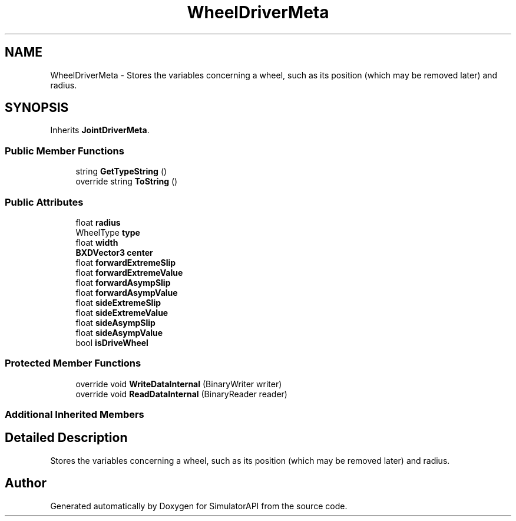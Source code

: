 .TH "WheelDriverMeta" 3 "Wed Jul 19 2017" "SimulatorAPI" \" -*- nroff -*-
.ad l
.nh
.SH NAME
WheelDriverMeta \- Stores the variables concerning a wheel, such as its position (which may be removed later) and radius\&.  

.SH SYNOPSIS
.br
.PP
.PP
Inherits \fBJointDriverMeta\fP\&.
.SS "Public Member Functions"

.in +1c
.ti -1c
.RI "string \fBGetTypeString\fP ()"
.br
.ti -1c
.RI "override string \fBToString\fP ()"
.br
.in -1c
.SS "Public Attributes"

.in +1c
.ti -1c
.RI "float \fBradius\fP"
.br
.ti -1c
.RI "WheelType \fBtype\fP"
.br
.ti -1c
.RI "float \fBwidth\fP"
.br
.ti -1c
.RI "\fBBXDVector3\fP \fBcenter\fP"
.br
.ti -1c
.RI "float \fBforwardExtremeSlip\fP"
.br
.ti -1c
.RI "float \fBforwardExtremeValue\fP"
.br
.ti -1c
.RI "float \fBforwardAsympSlip\fP"
.br
.ti -1c
.RI "float \fBforwardAsympValue\fP"
.br
.ti -1c
.RI "float \fBsideExtremeSlip\fP"
.br
.ti -1c
.RI "float \fBsideExtremeValue\fP"
.br
.ti -1c
.RI "float \fBsideAsympSlip\fP"
.br
.ti -1c
.RI "float \fBsideAsympValue\fP"
.br
.ti -1c
.RI "bool \fBisDriveWheel\fP"
.br
.in -1c
.SS "Protected Member Functions"

.in +1c
.ti -1c
.RI "override void \fBWriteDataInternal\fP (BinaryWriter writer)"
.br
.ti -1c
.RI "override void \fBReadDataInternal\fP (BinaryReader reader)"
.br
.in -1c
.SS "Additional Inherited Members"
.SH "Detailed Description"
.PP 
Stores the variables concerning a wheel, such as its position (which may be removed later) and radius\&. 



.SH "Author"
.PP 
Generated automatically by Doxygen for SimulatorAPI from the source code\&.
